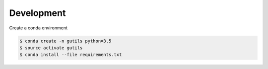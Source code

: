 Development
===========

Create a conda environment

.. code:: bash

    $ conda create -n gutils python=3.5
    $ source activate gutils
    $ conda install --file requirements.txt

